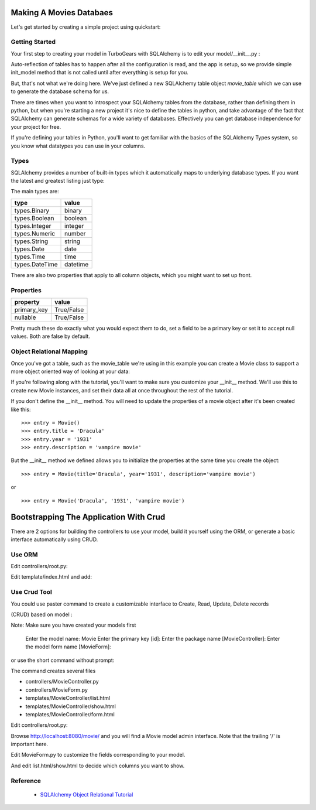 Making A Movies Databaes
========================

Let's get started by creating a simple project using quickstart:

.. code-block: bash
  
  paster quickstart movies

Getting Started
---------------

Your first step to creating your model in TurboGears with SQLAlchemy is to
edit your model/__init__.py :

.. code-block: python 
  :linenos:

  from pylons import config
  from sqlalchemy import Column, MetaData, Table, types
  from sqlalchemy.orm import mapper, relation
  from sqlalchemy.orm import scoped_session, sessionmaker

  # Global session manager.  Session() returns the session object
  # appropriate for the current web request.
  DBSession = scoped_session(sessionmaker(autoflush=True, transactional=True))

  # Global metadata. If you have multiple databases with overlapping table
  # names, you'll need a metadata for each database.
  metadata = MetaData()
  
  def init_model(engine):
      """Call me before using any of the tables or classes in the model."""
      # Reflected tables must be defined and mapped here.
      pass

  # Normal tables may be defined and mapped at module level, or here:

  # Create a table
  movie_table = Table("movie", metadata,
      Column("id", types.Integer, primary_key=True),
      Column("title", types.String(100), nullable=False),
      Column("year", types.Integer, nullable=False),
      Column("description", types.String(256), nullable=True),
      )


  # Define ORM classes (often called "mapped classes").
  # attributes will be added by the mapper below
  class Movie(object):
      pass

  # Map each class to its corresponding table.
  mapper(Movie, movie_table)

Auto-reflection of tables has to happen after all the configuration is read,
and the app is setup, so we provide simple init_model method that is not
called until after everything is setup for you.

But, that's not what we're doing here.  We've just defined a new SQLAlchemy
table object `movie_table` which we can use to generate the database schema
for us.

There are times when you want to introspect your SQLAlchemy tables from the
database, rather than defining them in python, but when you're starting a new
project it's nice to define the tables in python, and take advantage of the
fact that SQLAlchemy can generate schemas for a wide variety of databases.
Effectively you can get database independence for your project for free.

If you're defining your tables in Python, you'll want to get familiar with the
basics of the SQLAlchemy Types system, so you know what datatypes you can use
in your columns.

Types
-----

SQLAlchemy provides a number of built-in types which it automatically maps to
underlying database types.  If you want the latest and greatest listing just
type:

.. code-block: python

  >>> from sqlalchemy import types
  >>> dir(types)

The main types are:

================ ========
 type            value    
================ ========
 types.Binary    binary   
 types.Boolean   boolean  
 types.Integer   integer  
 types.Numeric   number   
 types.String    string   
 types.Date      date     
 types.Time      time     
 types.DateTime  datetime 
================ ========

There are also two properties that apply to all column objects, which you
might want to set up front.

Properties
----------

============  ==========
 property     value      
============  ==========
 primary_key  True/False 
 nullable     True/False 
============  ==========

Pretty much these do exactly what you would expect them to do, set a field to
be a primary key or set it to accept null values.  Both are false by default.

Object Relational Mapping
-------------------------

Once you've got a table, such as the movie_table we're using in this example
you can create a Movie class to support a more object oriented way of looking
at your data:

.. code-block: python

  class Movie(object):
      def __init__(self, title, year, description, **kw):
          self.title = title
          self.year = year
          self.description = description
    
      def __repr__(self):
          return "<Movie('%s','%s', '%s')>" % (self.title, self.year, self.description)


If you're following along with the tutorial, you'll want to make sure you
customize your __init__ method.  We'll use this to create new Movie instances,
and set their data all at once throughout the rest of the tutorial.


If you don't define the __init__ method. You will need to update the
properties of a movie object after it's been created like this::

  >>> entry = Movie()
  >>> entry.title = 'Dracula'
  >>> entry.year = '1931'
  >>> entry.description = 'vampire movie'

But the __init__ method we defined allows you to initialize the properties
at the same time you create the object::

  >>> entry = Movie(title='Dracula', year='1931', description='vampire movie')

or ::

  >>> entry = Movie('Dracula', '1931', 'vampire movie')

Bootstrapping The Application With Crud
=======================================


There are 2 options for building the controllers to use your model, build it
yourself using the ORM, or generate a basic interface automatically using
CRUD.


Use ORM
-------

Edit controllers/root.py:

.. code-block: python

    from movies.lib.base import BaseController
    from tg import expose, flash
    from movies.model import DBSession, Movie

    class RootController(BaseController):

        ### Removed code for brevity

        @expose('movies.templates.index')
        def show(self):
            flash("create model")

            # create entry
            entry = Movie("Transformer", 2007, "Cars and robots")          
            # create entry if not define model object __init__ method
            #entry = Movie()
            #entry.title="Transformer"
            #entry.year=2007
            #entry.description ="Cars and robots"


            # save entry
            DBSession.add(entry)

            # query record from Movie object record = 	
	    DBSession.query(Movie).filter(Movie.title=='Transformer').one()

            return dict(record=record.title)


Edit template/index.html and add:

.. code-block: python

  <h1 py:replace="record">record</h1>


Use Crud Tool
-------------

You could use paster command to create a customizable interface to Create,
Read, Update, Delete records

(CRUD) based on model :

.. code-block: bash

    $ paster crud
    
Note: Make sure you have created your models first

    Enter the model name: Movie
    Enter the primary key [id]: 
    Enter the package name [MovieController]:
    Enter the model form name [MovieForm]: 

or use the short command without prompt:

.. code-block: bash

    $ paster crud -i id Movie MovieController

The command creates several files

* controllers/MovieController.py
* controllers/MovieForm.py
* templates/MovieController/list.html
* templates/MovieController/show.html
* templates/MovieController/form.html

Edit controllers/root.py:

.. code-block: python

    ### Other code goes here
 
    from MovieController import MovieController

    class RootController(BaseController):
        movie = MovieController()

        @expose('www.templates.index')
        def index(self):
            from datetime import datetime
            flash("Your application is now running")
            return dict(now=datetime.now())

Browse http://localhost:8080/movie/ and you will find a Movie model admin
interface. Note that the trailing '/' is important here.

Edit MovieForm.py to customize the fields corresponding to your model. 

And edit list.html/show.html to decide which columns you want to show.


Reference
---------

 * `SQLAlchemy Object Relational Tutorial <http://www.sqlalchemy.org/docs/04/ormtutorial.html>`_
